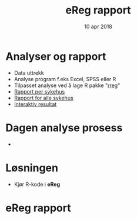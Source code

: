 #+Title: eReg rapport
#+Author: Yusman Kamaleri
#+Date: 10 apr 2018

#+REVEAL_THEME: beige
#+REVEAL_HLEVEL: 2
#+REVEAL_TRANS: slide
#+REVEAL_EXTRA_CSS: ./intern.css

#+REVEAL_TITLE_SLIDE_TEMPLATE: <h1>%t</h1><h3>%a</d><h5>%d</h5>
#+REVEAL_TITLE_SLIDE_BACKGROUND: #5ee
#+ATTR_HTML: :height 20%, :width 20% :style :align right
[[./images/logo.svg]]

#+options: reveal_slide_number:nil reveal_progress:t reveal_control:t
#+OPTIONS: reveal_rolling_links:nil reveal_single_file:nil reveal_slide_number:"c"
#+options: toc:nil num:nil author:nil creator:nil timestamp:nil

* Analyser og rapport
- Data uttrekk
- Analyse program f.eks Excel, SPSS eller R
- Tilpasset analyse ved å lage R pakke "[[https://cran.r-project.org/web/packages/rreg/index.html][rreg]]"
- [[https://www.youtube.com/watch?v=zWuTqbDrA2c&t=24s][Rapport per sykehus]]
- [[https://www.youtube.com/watch?v=uggz-gn3Brg][Rapport for alle sykehus]]
- [[https://youtu.be/Ei_GMagiyMk][Interaktiv resultat]]
* Dagen analyse prosess
- [[./images/prosess.png]]
* Løsningen
- Kjør R-kode i *eReg*
#+ATTR_HTML: :width 350px
[[./images/solve.png]]
* eReg rapport
[[./images/ereg.png]]
